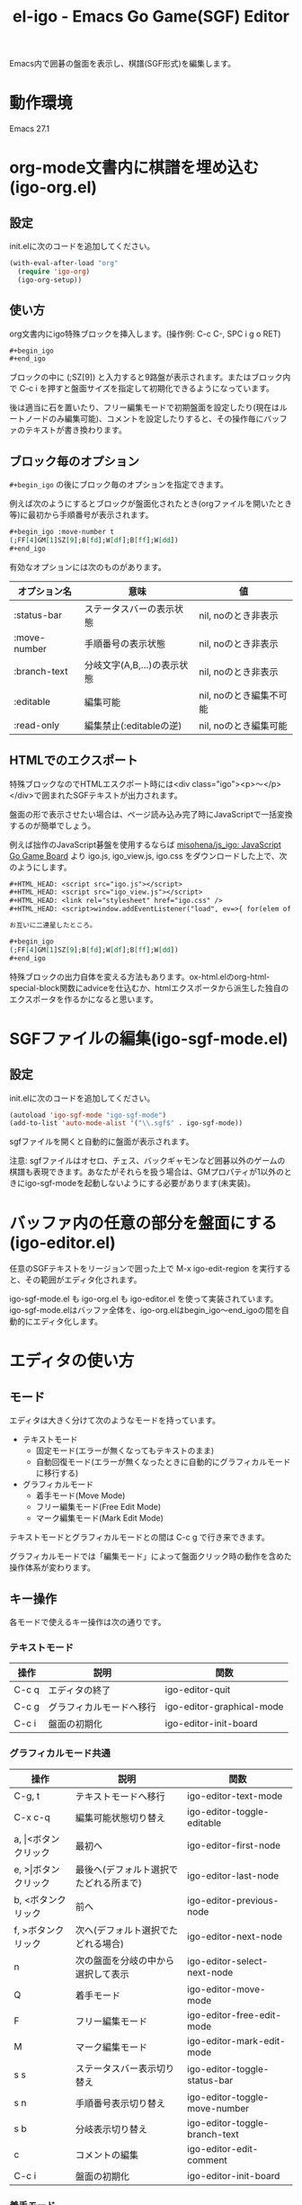 #+TITLE: el-igo - Emacs Go Game(SGF) Editor
#+OPTIONS: toc:nil num:nil ^:nil

Emacs内で囲碁の盤面を表示し、棋譜(SGF形式)を編集します。

[[file:./screenshot/igo-org.gif]]

* 動作環境
Emacs 27.1

* org-mode文書内に棋譜を埋め込む(igo-org.el)
** 設定
init.elに次のコードを追加してください。

#+begin_src emacs-lisp
(with-eval-after-load "org"
  (require 'igo-org)
  (igo-org-setup))
#+end_src

** 使い方
org文書内にigo特殊ブロックを挿入します。(操作例: C-c C-, SPC i g o RET)

#+begin_src org
,#+begin_igo
,#+end_igo
#+end_src

ブロックの中に (;SZ[9]) と入力すると9路盤が表示されます。またはブロック内で C-c i を押すと盤面サイズを指定して初期化できるようになっています。

後は適当に石を置いたり、フリー編集モードで初期盤面を設定したり(現在はルートノードのみ編集可能)、コメントを設定したりすると、その操作毎にバッファのテキストが書き換わります。

** ブロック毎のオプション

=#+begin_igo= の後にブロック毎のオプションを指定できます。

例えば次のようにするとブロックが盤面化されたとき(orgファイルを開いたとき等)に最初から手順番号が表示されます。

#+begin_src org
,#+begin_igo :move-number t
(;FF[4]GM[1]SZ[9];B[fd];W[df];B[ff];W[dd])
,#+end_igo
#+end_src

有効なオプションには次のものがあります。

| オプション名 | 意味                        | 値                      |
|--------------+-----------------------------+-------------------------|
| :status-bar  | ステータスバーの表示状態    | nil, noのとき非表示     |
| :move-number | 手順番号の表示状態          | nil, noのとき非表示     |
| :branch-text | 分岐文字(A,B,...)の表示状態 | nil, noのとき非表示     |
| :editable    | 編集可能                    | nil, noのとき編集不可能 |
| :read-only   | 編集禁止(:editableの逆)     | nil, noのとき編集可能   |

** HTMLでのエクスポート

特殊ブロックなのでHTMLエスクポート時には<div class="igo"><p>～</p></div>で囲まれたSGFテキストが出力されます。

盤面の形で表示させたい場合は、ページ読み込み完了時にJavaScriptで一括変換するのが簡単でしょう。

例えば拙作のJavaScript碁盤を使用するならば [[https://github.com/misohena/js_igo][misohena/js_igo: JavaScript Go Game Board]] より igo.js, igo_view.js, igo.css をダウンロードした上で、次のようにします。

#+begin_src org
,#+HTML_HEAD: <script src="igo.js"></script>
,#+HTML_HEAD: <script src="igo_view.js"></script>
,#+HTML_HEAD: <link rel="stylesheet" href="igo.css" />
,#+HTML_HEAD: <script>window.addEventListener("load", ev=>{ for(elem of document.querySelectorAll("div.igo")){ let sgf = elem.textContent; while(elem.hasChildNodes()){elem.removeChild(elem.firstChild);} new igo.GameView(elem, sgf, {"showBranchText": true, "showLastMoveMark": true, "showComment": true, "path":1000}); }});</script>

お互いに二連星したところ。

,#+begin_igo
(;FF[4]GM[1]SZ[9];B[fd];W[df];B[ff];W[dd])
,#+end_igo
#+end_src

特殊ブロックの出力自体を変える方法もあります。ox-html.elのorg-html-special-block関数にadviceを仕込むか、htmlエクスポータから派生した独自のエクスポータを作るかになると思います。

* SGFファイルの編集(igo-sgf-mode.el)
** 設定
init.elに次のコードを追加してください。

#+begin_src emacs-lisp
(autoload 'igo-sgf-mode "igo-sgf-mode")
(add-to-list 'auto-mode-alist '("\\.sgf$" . igo-sgf-mode))
#+end_src

sgfファイルを開くと自動的に盤面が表示されます。

注意: sgfファイルはオセロ、チェス、バックギャモンなど囲碁以外のゲームの棋譜も表現できます。あなたがそれらを扱う場合は、GMプロパティが1以外のときにigo-sgf-modeを起動しないようにする必要があります(未実装)。

* バッファ内の任意の部分を盤面にする(igo-editor.el)

任意のSGFテキストをリージョンで囲った上で M-x igo-edit-region を実行すると、その範囲がエディタ化されます。

igo-sgf-mode.el も igo-org.el も igo-editor.el を使って実装されています。igo-sgf-mode.elはバッファ全体を、igo-org.elはbegin_igo～end_igoの間を自動的にエディタ化します。

* エディタの使い方
** モード
エディタは大きく分けて次のようなモードを持っています。

- テキストモード
  - 固定モード(エラーが無くなってもテキストのまま)
  - 自動回復モード(エラーが無くなったときに自動的にグラフィカルモードに移行する)
- グラフィカルモード
  - 着手モード(Move Mode)
  - フリー編集モード(Free Edit Mode)
  - マーク編集モード(Mark Edit Mode)

テキストモードとグラフィカルモードとの間は C-c g で行き来できます。

グラフィカルモードでは「編集モード」によって盤面クリック時の動作を含めた操作体系が変わります。

** キー操作
各モードで使えるキー操作は次の通りです。

*** テキストモード

| 操作  | 説明                     | 関数                      |
|-------+--------------------------+---------------------------|
| C-c q | エディタの終了           | igo-editor-quit           |
| C-c g | グラフィカルモードへ移行 | igo-editor-graphical-mode |
| C-c i | 盤面の初期化             | igo-editor-init-board     |

*** グラフィカルモード共通

| 操作                      | 説明                                   | 関数                          |
|---------------------------+----------------------------------------+-------------------------------|
| C-g, t                    | テキストモードへ移行                   | igo-editor-text-mode          |
| C-x c-q                   | 編集可能状態切り替え                   | igo-editor-toggle-editable    |
|---------------------------+----------------------------------------+-------------------------------|
| a, \vert{}<ボタンクリック | 最初へ                                 | igo-editor-first-node         |
| e, >\vert{}ボタンクリック | 最後へ(デフォルト選択でたどれる所まで) | igo-editor-last-node          |
| b, <ボタンクリック        | 前へ                                   | igo-editor-previous-node      |
| f, >ボタンクリック        | 次へ(デフォルト選択でたどれる場合)     | igo-editor-next-node          |
| n                         | 次の盤面を分岐の中から選択して表示     | igo-editor-select-next-node   |
|---------------------------+----------------------------------------+-------------------------------|
| Q                         | 着手モード                             | igo-editor-move-mode          |
| F                         | フリー編集モード                       | igo-editor-free-edit-mode     |
| M                         | マーク編集モード                       | igo-editor-mark-edit-mode     |
|---------------------------+----------------------------------------+-------------------------------|
| s s                       | ステータスバー表示切り替え             | igo-editor-toggle-status-bar  |
| s n                       | 手順番号表示切り替え                   | igo-editor-toggle-move-number |
| s b                       | 分岐表示切り替え                       | igo-editor-toggle-branch-text |
|---------------------------+----------------------------------------+-------------------------------|
| c                         | コメントの編集                         | igo-editor-edit-comment       |
| C-c i                     | 盤面の初期化                           | igo-editor-init-board         |

*** 着手モード

| 操作                  | 説明                                 | 関数                               |
|-----------------------+--------------------------------------+------------------------------------|
| P, Passボタンクリック | パス                                 | igo-editor-pass                    |
| p                     | 石を置く                             | igo-editor-put-stone               |
| 盤面をクリック        | 石を置く                             | igo-editor-move-mode-board-click   |
| Passボタン右クリック  | 着手「パス」に対するメニューを表示   | igo-editor-pass-click-r            |
| 盤面を右クリック      | 交点(石や空点)に対するメニューを表示 | igo-editor-move-mode-board-click-r |

*** フリー編集モード

(現在の所、一番最初の盤面でのみ使用できます)

| 操作                   | 説明                     | 関数                             |
|------------------------+--------------------------+----------------------------------|
| Quitボタンクリック     | 着手モードへ切り替え     | igo-editor-move-mode             |
| 盤面をクリック         | 交点を選択中の状態にする | igo-editor-free-edit-board-click |
| B, Blackボタンクリック | 黒石を選択する           | igo-editor-free-edit-black       |
| W, Whiteボタンクリック | 白石を選択する           | igo-editor-free-edit-white       |
| E, Emptyボタンクリック | 空点を選択する           | igo-editor-free-edit-empty       |
| T, Turnボタンクリック  | 次の手番を反転させる     | igo-editor-free-edit-toggle-turn |

*** マーク編集モード

| 操作                  | 説明                     | 関数                             |
|-----------------------+--------------------------+----------------------------------|
| Quitボタンクリック    | 着手モードへ切り替え     | igo-editor-move-mode             |
| 盤面をクリック        | 交点を選択中の状態にする | igo-editor-mark-edit-board-click |
| X, Xボタンクリック    | ×マークを選択する       | igo-editor-mark-edit-cross       |
| O, Oボタンクリック    | ○マークを選択する       | igo-editor-mark-edit-circle      |
| S, SQボタンクリック   | □マークを選択する       | igo-editor-mark-edit-square      |
| T, TRボタンクリック   | △マークを選択する       | igo-editor-mark-edit-triangle    |
| E, Textボタンクリック | テキストを選択する       | igo-editor-mark-edit-text        |
| D, Delボタンクリック  | 消去を選択する           | igo-editor-mark-edit-del         |

** 分岐の編集

前の手に戻って別の場所に打つと自動的に分岐が作られます。エディタは全ての分岐をツリー構造で記録しています。

分岐は分岐直前の盤面でAから始まるアルファベットで表示されます。

分岐箇所を示すアルファベットを「左クリック」すると、その分岐に進みます。

「次へ進む」ボタンは最後に選んだ分岐へ進みますが、もしまだ選択していない場合は明示的に指定する必要があります。

分岐を削除したい場合や分岐の(アルファベットの)順番を変更したい場合は、アルファベットを *「右クリック」* してください。分岐に対する操作がポップアップメニューで表示されます。
